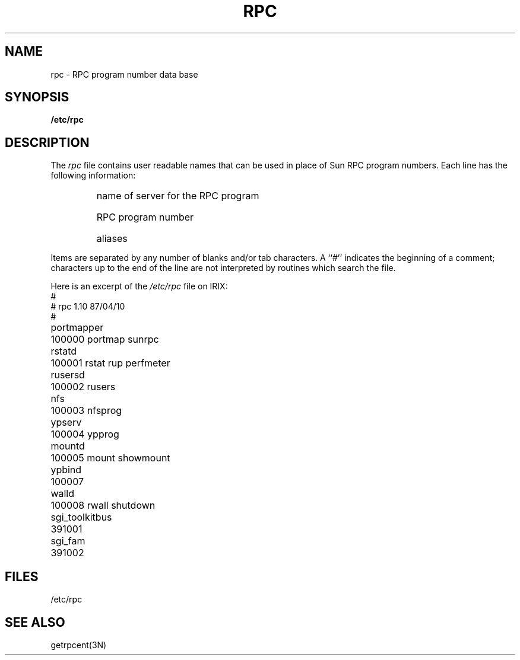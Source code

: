 '\"macro stdmacro
.if n .pH man4.rpc @(#)rpc	30.3 of 2/1/86
.TH RPC 4
.SH NAME
rpc \- RPC program number data base
.SH SYNOPSIS
.B /etc/rpc
.SH DESCRIPTION
.IX  "rpc program number file"  ""  "\fLrpc\fP \(em rpc name data base"
The
.I rpc
file contains user readable names that
can be used in place of Sun RPC program numbers.
Each line has the following information:
.RS
.HP 10
name of server for the RPC program
.br
.ns
.HP 10
RPC program number
.br
.ns
.HP 10
aliases
.RE
.LP
Items are separated by any number of blanks and/or
tab characters.
A ``#'' indicates the beginning of a comment; characters up to the end of
the line are not interpreted by routines which search the file.
.LP
Here is an excerpt of the \f2/etc/rpc\fP file on IRIX:
.nf
.ta \w'sgi_toolkitbusXX'u +1.0i +1.0i +1.0i
#
#       rpc   1.10   87/04/10
#
portmapper	100000  portmap sunrpc
rstatd	100001  rstat rup perfmeter
rusersd	100002  rusers
nfs	100003  nfsprog
ypserv	100004  ypprog
mountd	100005  mount showmount
ypbind	100007
walld	100008  rwall shutdown
sgi_toolkitbus	391001
sgi_fam	391002
.fi
.DT
.SH FILES
/etc/rpc
.SH "SEE ALSO"
getrpcent(3N)
'\".SH ORIGIN
'\"Sun Microsystems

